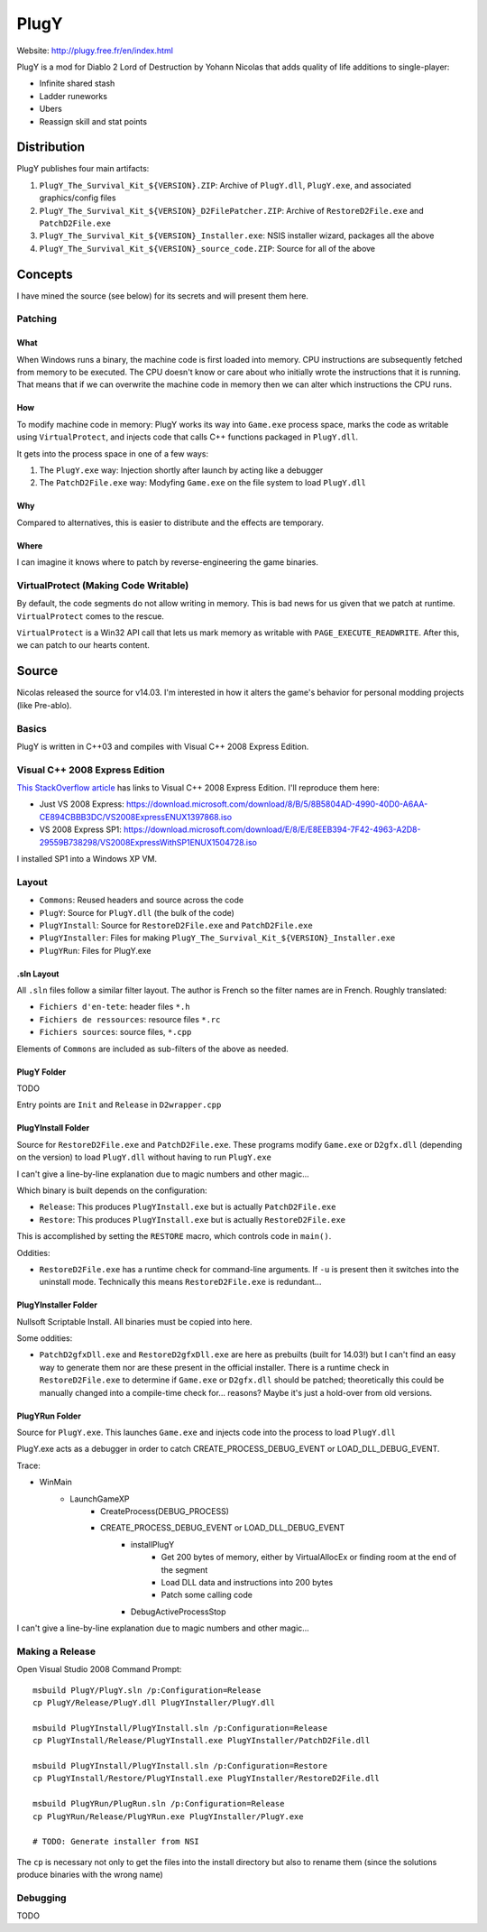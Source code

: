 =====
PlugY
=====

Website: http://plugy.free.fr/en/index.html

PlugY is a mod for Diablo 2 Lord of Destruction by Yohann Nicolas that adds quality of life additions to single-player:

* Infinite shared stash
* Ladder runeworks
* Ubers
* Reassign skill and stat points

------------
Distribution
------------

PlugY publishes four main artifacts:

#. ``PlugY_The_Survival_Kit_${VERSION}.ZIP``: Archive of ``PlugY.dll``, ``PlugY.exe``, and associated graphics/config files
#. ``PlugY_The_Survival_Kit_${VERSION}_D2FilePatcher.ZIP``: Archive of ``RestoreD2File.exe`` and ``PatchD2File.exe``
#. ``PlugY_The_Survival_Kit_${VERSION}_Installer.exe``: NSIS installer wizard, packages all the above
#. ``PlugY_The_Survival_Kit_${VERSION}_source_code.ZIP``: Source for all of the above

--------
Concepts
--------

I have mined the source (see below) for its secrets and will present them here.

Patching
========

What
----

When Windows runs a binary, the machine code is first loaded into memory. CPU instructions are subsequently fetched from memory to be executed. The CPU doesn't know or care about who initially wrote the instructions that it is running. That means that if we can overwrite the machine code in memory then we can alter which instructions the CPU runs.

How
---

To modify machine code in memory: PlugY works its way into ``Game.exe`` process space, marks the code as writable using ``VirtualProtect``, and injects code that calls C++ functions packaged in ``PlugY.dll``.

It gets into the process space in one of a few ways:

#. The ``PlugY.exe`` way: Injection shortly after launch by acting like a debugger
#. The ``PatchD2File.exe`` way: Modyfing ``Game.exe`` on the file system to load ``PlugY.dll``

Why
---

Compared to alternatives, this is easier to distribute and the effects are temporary.

Where
-----

I can imagine it knows where to patch by reverse-engineering the game binaries.

VirtualProtect (Making Code Writable)
=====================================

By default, the code segments do not allow writing in memory. This is bad news for us given that we patch at runtime. ``VirtualProtect`` comes to the rescue.

``VirtualProtect`` is a Win32 API call that lets us mark memory as writable with ``PAGE_EXECUTE_READWRITE``. After this, we can patch to our hearts content.

------
Source
------

Nicolas released the source for v14.03. I'm interested in how it alters the game's behavior for personal modding projects (like Pre-ablo).

Basics
======

PlugY is written in C++03 and compiles with Visual C++ 2008 Express Edition.

Visual C++ 2008 Express Edition
===============================

`This StackOverflow article <https://stackoverflow.com/questions/15318560/visual-c-2008-express-download-link-dead>`_ has links to Visual C++ 2008 Express Edition. I'll reproduce them here:

* Just VS 2008 Express: https://download.microsoft.com/download/8/B/5/8B5804AD-4990-40D0-A6AA-CE894CBBB3DC/VS2008ExpressENUX1397868.iso
* VS 2008 Express SP1: https://download.microsoft.com/download/E/8/E/E8EEB394-7F42-4963-A2D8-29559B738298/VS2008ExpressWithSP1ENUX1504728.iso

I installed SP1 into a Windows XP VM.

Layout
======

* ``Commons``: Reused headers and source across the code
* ``PlugY``: Source for ``PlugY.dll`` (the bulk of the code)
* ``PlugYInstall``: Source for ``RestoreD2File.exe`` and ``PatchD2File.exe``
* ``PlugYInstaller``: Files for making ``PlugY_The_Survival_Kit_${VERSION}_Installer.exe``
* ``PlugYRun``: Files for PlugY.exe

.sln Layout
-----------

All ``.sln`` files follow a similar filter layout. The author is French so the filter names are in French. Roughly translated:

* ``Fichiers d'en-tete``: header files ``*.h``
* ``Fichiers de ressources``: resource files ``*.rc``
* ``Fichiers sources``: source files, ``*.cpp``

Elements of ``Commons`` are included as sub-filters of the above as needed.

PlugY Folder
------------

TODO

Entry points are ``Init`` and ``Release`` in ``D2wrapper.cpp``

PlugYInstall Folder
-------------------

Source for ``RestoreD2File.exe`` and ``PatchD2File.exe``. These programs modify ``Game.exe`` or ``D2gfx.dll`` (depending on the version) to load ``PlugY.dll`` without having to run ``PlugY.exe``

I can't give a line-by-line explanation due to magic numbers and other magic...

Which binary is built depends on the configuration:

* ``Release``: This produces ``PlugYInstall.exe`` but is actually ``PatchD2File.exe``
* ``Restore``: This produces ``PlugYInstall.exe`` but is actually ``RestoreD2File.exe``

This is accomplished by setting the ``RESTORE`` macro, which controls code in ``main()``.

Oddities:

* ``RestoreD2File.exe`` has a runtime check for command-line arguments. If ``-u`` is present then it switches into the uninstall mode. Technically this means ``RestoreD2File.exe`` is redundant...

PlugYInstaller Folder
---------------------

Nullsoft Scriptable Install. All binaries must be copied into here.

Some oddities:

* ``PatchD2gfxDll.exe`` and ``RestoreD2gfxDll.exe`` are here as prebuilts (built for 14.03!) but I can't find an easy way to generate them nor are these present in the official installer. There is a runtime check in ``RestoreD2File.exe`` to determine if ``Game.exe`` or ``D2gfx.dll`` should be patched; theoretically this could be manually changed into a compile-time check for... reasons? Maybe it's just a hold-over from old versions.

PlugYRun Folder
---------------

Source for ``PlugY.exe``. This launches ``Game.exe`` and injects code into the process to load ``PlugY.dll``

PlugY.exe acts as a debugger in order to catch CREATE_PROCESS_DEBUG_EVENT or LOAD_DLL_DEBUG_EVENT. 

Trace:

* WinMain
    * LaunchGameXP
        * CreateProcess(DEBUG_PROCESS)
        * CREATE_PROCESS_DEBUG_EVENT or LOAD_DLL_DEBUG_EVENT
            * installPlugY
                * Get 200 bytes of memory, either by VirtualAllocEx or finding room at the end of the segment
                * Load DLL data and instructions into 200 bytes
                * Patch some calling code 
            * DebugActiveProcessStop

I can't give a line-by-line explanation due to magic numbers and other magic...

Making a Release
================

Open Visual Studio 2008 Command Prompt::

    msbuild PlugY/PlugY.sln /p:Configuration=Release
    cp PlugY/Release/PlugY.dll PlugYInstaller/PlugY.dll

    msbuild PlugYInstall/PlugYInstall.sln /p:Configuration=Release
    cp PlugYInstall/Release/PlugYInstall.exe PlugYInstaller/PatchD2File.dll

    msbuild PlugYInstall/PlugYInstall.sln /p:Configuration=Restore
    cp PlugYInstall/Restore/PlugYInstall.exe PlugYInstaller/RestoreD2File.dll

    msbuild PlugYRun/PlugRun.sln /p:Configuration=Release
    cp PlugYRun/Release/PlugYRun.exe PlugYInstaller/PlugY.exe

    # TODO: Generate installer from NSI

The ``cp`` is necessary not only to get the files into the install directory but also to rename them (since the solutions produce binaries with the wrong name)

Debugging
=========

TODO